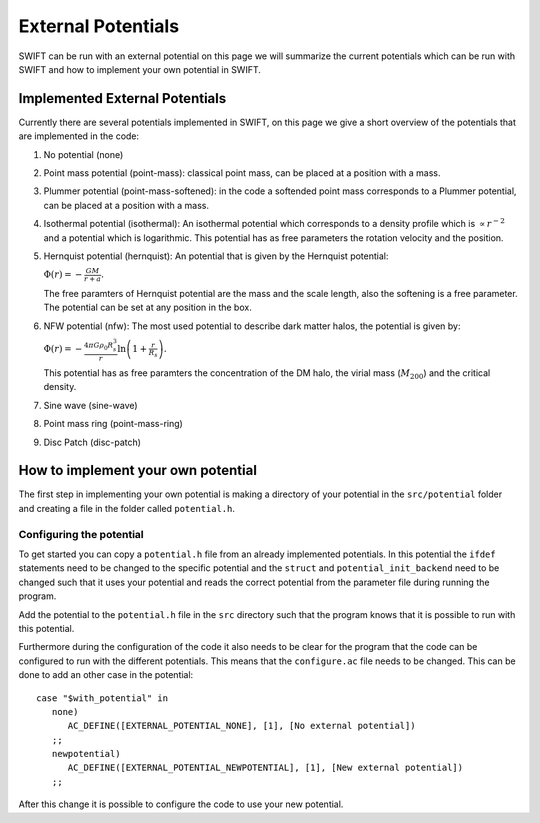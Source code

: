 .. External potentials in SWIFT
   Folkert Nobels, 25th October 2018
   
External Potentials 
===================

SWIFT can be run with an external potential on this page we will summarize the
current potentials which can be run with SWIFT and how to implement your own 
potential in SWIFT.

Implemented External Potentials
-------------------------------

Currently there are several potentials implemented in SWIFT, on this page we 
give a short overview of the potentials that are implemented in the code:

1. No potential (none)
2. Point mass potential (point-mass): classical point mass, can be placed at
   a position with a mass.
3. Plummer potential (point-mass-softened): in the code a softended point mass 
   corresponds to a Plummer potential, can be placed at a position with a mass.
4. Isothermal potential (isothermal): An isothermal potential which corresponds 
   to a density profile which is :math:`\propto r^{-2}` and a potential which is 
   logarithmic. This potential has as free parameters the rotation velocity 
   and the position.
5. Hernquist potential (hernquist): An potential that is given by the Hernquist 
   potential: 
   
   :math:`\Phi(r) = - \frac{GM}{r+a}.`

   The free paramters of Hernquist potential are the mass and the scale length,
   also the softening is a free parameter. The potential can be set at any 
   position in the box.
6. NFW potential (nfw): The most used potential to describe dark matter halos, the  
   potential is given by:

   :math:`\Phi(r) = - \frac{4\pi G \rho_0 R_s^3}{r} \ln \left( 1+ 
   \frac{r}{R_s} \right).`

   This potential has as free paramters the concentration of the DM halo, the
   virial mass (:math:`M_{200}`) and the critical density.
7. Sine wave (sine-wave)
8. Point mass ring (point-mass-ring)
9. Disc Patch (disc-patch)


How to implement your own potential
-----------------------------------

The first step in implementing your own potential is making a directory of your
potential in the ``src/potential`` folder and creating a file in the folder 
called ``potential.h``.

Configuring the potential 
^^^^^^^^^^^^^^^^^^^^^^^^^

To get started you can copy a ``potential.h`` file from an already implemented 
potentials. In this potential the ``ifdef`` statements need to be changed to the
specific potential and the ``struct`` and ``potential_init_backend`` need to be
changed such that it uses your potential and reads the correct potential from
the parameter file during running the program.

Add the potential to the ``potential.h`` file in the ``src`` directory such that
the program knows that it is possible to run with this potential.

Furthermore during the configuration of the code it also needs to be clear for 
the program that the code can be configured to run with the different 
potentials. This means that the ``configure.ac`` file needs to be changed.
This can be done to add an other case in the potential::

  case "$with_potential" in
     none)
        AC_DEFINE([EXTERNAL_POTENTIAL_NONE], [1], [No external potential])
     ;;
     newpotential)
        AC_DEFINE([EXTERNAL_POTENTIAL_NEWPOTENTIAL], [1], [New external potential])
     ;;

After this change it is possible to configure the code to use your new potential.

